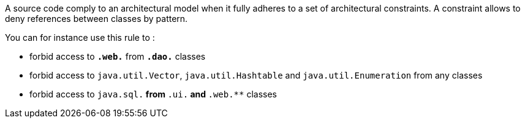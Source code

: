 A source code comply to an architectural model when it fully adheres to a set of architectural constraints. A constraint allows to deny references between classes by pattern.

You can for instance use this rule to :

* forbid access to ``**.web.**`` from ``**.dao.**`` classes
* forbid access to ``java.util.Vector``, ``java.util.Hashtable`` and ``java.util.Enumeration`` from any classes
* forbid access to ``java.sql.**`` from ``**.ui.**`` and ``**.web.**`` classes

